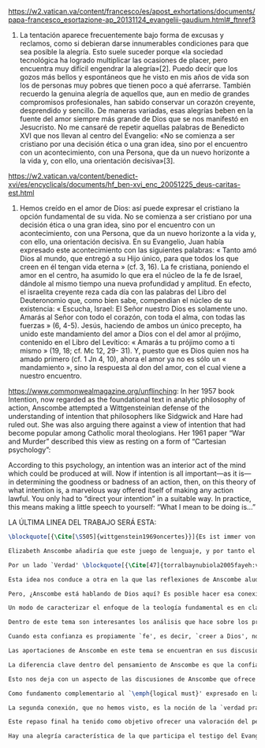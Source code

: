 #+PROPERTY: header-args:latex :tangle ../../tex/ch4/critic.tex
# ------------------------------------------------------------------------------------
# Santa Teresa Benedicta de la Cruz, ruega por nosotros

https://w2.vatican.va/content/francesco/es/apost_exhortations/documents/papa-francesco_esortazione-ap_20131124_evangelii-gaudium.html#_ftnref3

7. La tentación aparece frecuentemente bajo forma de excusas y reclamos, como si debieran darse innumerables condiciones para que sea posible la alegría. Esto suele suceder porque «la sociedad tecnológica ha logrado multiplicar las ocasiones de placer, pero encuentra muy difícil engendrar la alegría»[2]. Puedo decir que los gozos más bellos y espontáneos que he visto en mis años de vida son los de personas muy pobres que tienen poco a qué aferrarse. También recuerdo la genuina alegría de aquellos que, aun en medio de grandes compromisos profesionales, han sabido conservar un corazón creyente, desprendido y sencillo. De maneras variadas, esas alegrías beben en la fuente del amor siempre más grande de Dios que se nos manifestó en Jesucristo. No me cansaré de repetir aquellas palabras de Benedicto XVI que nos llevan al centro del Evangelio: «No se comienza a ser cristiano por una decisión ética o una gran idea, sino por el encuentro con un acontecimiento, con una Persona, que da un nuevo horizonte a la vida y, con ello, una orientación decisiva»[3].

https://w2.vatican.va/content/benedict-xvi/es/encyclicals/documents/hf_ben-xvi_enc_20051225_deus-caritas-est.html

1. Hemos creído en el amor de Dios: así puede expresar el cristiano la opción fundamental de su vida. No se comienza a ser cristiano por una decisión ética o una gran idea, sino por el encuentro con un acontecimiento, con una Persona, que da un nuevo horizonte a la vida y, con ello, una orientación decisiva. En su Evangelio, Juan había expresado este acontecimiento con las siguientes palabras: « Tanto amó Dios al mundo, que entregó a su Hijo único, para que todos los que creen en él tengan vida eterna » (cf. 3, 16). La fe cristiana, poniendo el amor en el centro, ha asumido lo que era el núcleo de la fe de Israel, dándole al mismo tiempo una nueva profundidad y amplitud. En efecto, el israelita creyente reza cada día con las palabras del Libro del Deuteronomio que, como bien sabe, compendian el núcleo de su existencia: « Escucha, Israel: El Señor nuestro Dios es solamente uno. Amarás al Señor con todo el corazón, con toda el alma, con todas las fuerzas » (6, 4-5). Jesús, haciendo de ambos un único precepto, ha unido este mandamiento del amor a Dios con el del amor al prójimo, contenido en el Libro del Levítico: « Amarás a tu prójimo como a ti mismo » (19, 18; cf. Mc 12, 29- 31). Y, puesto que es Dios quien nos ha amado primero (cf. 1 Jn 4, 10), ahora el amor ya no es sólo un « mandamiento », sino la respuesta al don del amor, con el cual viene a nuestro encuentro.

https://www.commonwealmagazine.org/unflinching:
In her 1957 book Intention, now regarded as the foundational text in analytic philosophy of action, Anscombe attempted a Wittgensteinian defense of the understanding of intention that philosophers like Sidgwick and Hare had ruled out. She was also arguing there against a view of intention that had become popular among Catholic moral theologians. Her 1961 paper “War and Murder” described this view as resting on a form of “Cartesian psychology”:

According to this psychology, an intention was an interior act of the mind which could be produced at will. Now if intention is all important—as it is—in determining the goodness or badness of an action, then, on this theory of what intention is, a marvelous way offered itself of making any action lawful. You only had to “direct your intention” in a suitable way. In practice, this means making a little speech to yourself: “What I mean to be doing is…”

LA ÚLTIMA LINEA DEL TRABAJO SERÁ ESTA:

#+BEGIN_SRC latex
\blockquote[{\Cite[\S505]{wittgenstein1969oncertes}}]{Es ist immer von Gnaden der Natur, wenn man etwas weiß}. Para Wittgenstein, el juego de lenguaje, que es esencial en nuestra experiencia de conocer, es posible por una especie de providencia de la naturaleza. Con esto se refiere al hecho de que nuestras aseveraciones son posibles porque no ocurre constantemente que neguemos los fundamentos o justificaciones de afirmaciones que hemos llegado a considerar un juicio cierto y sólido. Añade que el \blockquote[{\Cite[\S509]{wittgenstein1969oncertes}}]{juego de lenguaje sólo es posible si se confía en algo}. Y con esto no quiere decir \enquote*{si es posible confiar}, sino si se confía de hecho, si se actúa en confianza.

Elizabeth Anscombe añadiría que este juego de lenguaje, y por tanto el conocer, es posible por la Gracia de Dios\footnote{\Cite[Cf.][224]{teichmann2008ans}: \enquote{It is `by favour of Nature' that assertion and knowledge are posible (cf. \emph{On Certainty, para. 505}); for Anselm and for Anscombe, it is (also) by the grace of God.}}. Con esto no estaríamos diciendo que ella simplemente cambiaría `Naturaleza' por `Dios' en la afirmación de Wittgenstein sobre la certeza, se refiere a otras cosas más.

Por un lado `Verdad' \blockquote[{\Cite[47]{torralbaynubiola2005fayeh:verdad}}]{es uno de los nombres de Dios} y \blockquote[{\Cite[47]{torralbaynubiola2005fayeh:verdad}}]{Hay verdad en muchas cosas}. Aquí ella también es `hermana intelectual' de San Anselmo, ambos comparten una noción trascendental de la verdad como rectitud que va a través de muchas cosas: proposiciones, el pensamiento, la voluntad, la acción y el ser de las cosas\footnote{\Cite[Cf.][197]{teichmann2008ans}: \enquote{In Anselm's account of how truth serves as the goal of assertion, he describes truth as `rightness perceptible to the intellect alone' \textelp{} a rightness that is to be found no only in propositions, but also in thought, will, action, and the being of things.}}. Y aquí podríamos atribuir a la Gracia Divina nuestra capacidad de reconocer y apreciar esta rectitud.

Esta idea nos conduce a otra en la que las reflexiones de Anscombe aluden a la Providencia Divina como fundamento del lenguaje. Ella se pregunta: \enquote*{¿es la humanidad la que produce las esencias experesadas en la gramática?}\footnote{\Cite[Cf.][72]{torralbaynubiola2005fayeh:esencia}} y propone que la respuesta a esto, según su parecer, no se encuentra en la humanidad misma, sino en \enquote{quien produjo la humanidad}; y añade: \blockquote[{\Cite[73]{torralbaynubiola2005fayeh:esencia}}]{Para mucha gente hoy día, esta respuesta equivale a ``la evolución''. Pero esto no es otra cosa que decir ``bueno, ocurrió y ya está''. Una respuesta más racional sería: la Inteligencia, que creó al hombre y que creó otras cosas por medio del \emph{logos} de su sabiduría. Aquel \emph{logos} constituye una infinidad de \emph{logos} de cosas posibles y reales, y también de las invenciones humanas}. Para ella la pregunta \enquote*{¿qué ha producido las esencias expresadas en el lenguaje humano?} es equivalente a \enquote*{¿qué es lo que ha producido el ser humano, capaz de aprender un lenguaje?}. Termina diciendo: \blockquote[{\Cite[74]{torralbaynubiola2005fayeh:esencia}}]{aquello que produce las inteligencias que producen tales cosas, y el resto del lenguaje también, es a su vez una inteligencia o unas inteligencias. Pero tendrá que ser una inteligencia de tipo distinto de la humana: porque si no, tendríamos un regreso al infinito. Es necesario que esta inteligencia (o estas inteligencias) sea capaz de inventar el lenguaje, incluso aunque tenga la habilidad de usar el lenguaje como lo hacemos los seres humanos}. Y según esto podríamos atribuir a la Gracia el que la humanidad posea el lenguaje del todo.

Pero, ¿Anscombe está hablando de Dios aquí? Es posible hacer esa conexión; habla de la `Inteligencia' ``distinta de la humana'' que crea ``por medio del \emph{logos} de su sabiduría'', que es capaz de ``inventar el lenguaje'' y de ``usar el lenguaje como lo hacemos'' nosotros. Esto evoca ya el modo en que Elizabeth hablaba de la fe. Aquí estamos en la misma situación en la que nos dejan muchas de las expresiones de Anscombe presentes en este estudio. ¿Son nociones valiosas para la teología?, ¿nos dan ocasión para hablar de Dios y de su actuar? La respuesta a esto se encuentra, en las conexiones que nos permiten establecer.

Un modo de caracterizar el enfoque de la teología fundamental es en clave `dogmático-fundacional' y `apologético-misionera'\footnote{\Cite[Cf.][80-85]{ninot2009tf}}. Un análisis del testimonio desde esa perspectiva consistiría en estudiarlo como un modo de describir y comprender la Revelación según el primer aspecto y, de acuerdo al segundo, como un modo de ``dar razón de nuestra esperanza'' en diálogo con la sociedad plural de la que formamos parte. Desde de este enfoque, ¿qué oportunidades ofrecen las reflexiones de Anscombe que hemos estudiado? Una buena clave para situar su aportación es esta: \blockquote[{\Cite[451]{prades2015testimonio}}]{Ninguna esfera del saber humano puede prescindir <<absolutamente>> de la confianza en los propios sentidos, en la memoria, en la percepción sensible, en el otro, en la sociedad. El hombre vive de creencias, que no son contrarias al ejercicio crítico del saber, sino que se entrelazan inevitablemente con el mismo. Por este motivo la razón del hombre es una razón creyente. La plena estatura de esta razón creyente requiere llegar a distinguir la confianza de la mera credulidad}. Es llamativa la insistencia de Elizabeth de que el terreno de nuestro conocimiento esta lleno de creencias justificadas en lo que ella llamaría `fe', es decir, `creer a alguien'. Esta disposición que es el creer parte de un juicio en el que se determina confiar en alguien sobre la verdad. La solidez específica que ofrece esta confianza en contraste a la mera credulidad es una materia en donde las aportaciones de Anscombe son claras.

Dentro de este tema son interesantes los análisis que hace sobre los presupuestos o creencias involucradas en el juicio de llegar a creer el testimonio de alguien y cómo el contenido de estas creencias es distinto al de lo que se cree al creer a alguien propiamente. También es de gran interés la pregunta sobre las `relaciones no igualmente justificadas' de la falsedad y la verdad, que Wittgenstein y San Anselmo plantean respecto de las proposiciones, y que Anscombe aplica al testimonio: ¿por qué solo decimos que creemos a alguien cuando juzgamos que dice la verdad y es veraz? Ella construye su respuesta a partir de distintos elementos; la intención que puede atribuirse a la aserción, la rectitud del que habla, el enunciado y la cosa enunciada, todos estos aspectos de la comunicación están relacionados con el hecho de que atribuímos a la verdad una relación más justificada con nuestras afirmaciones, y con el testimonio también. La distinción entre conocimiento tradicional y conocer por testimonio y cómo ambos pueden llegar a constituir un fundamento para nuestras creencias e inferencias y cómo interactúan y se apoyan mutuamente es otro aspecto relevante al rol de la confianza en la formación de la razón creyente y los criterios que tenemos para juzgarla como distinta de la credulidad.

Cuando esta confianza es propiamente `fe', es decir, `creer a Dios', no es más `contraria al ejercicio crítico del saber'. El elemento extraordinario hacia el que Anscombe dirige nuestra atención en su análisis sobre la fe es la creencia de que alguna voz, hecho o enseñanza \enquote*{viene a nosotros como palabra de Dios}. Esta creencia, de que \enquote*{el Eterno entra en el tiempo, el Todo se esconde en la parte} (FR 12), que constituye un juicio incondicional, no representa para Anscombe un creer sin fundamento. Es posible comparar los planteamientos de Elizabeth con otras propuestas relacionadas con esta materia. Para el cardenal Newman, \blockquote[{\Cite[276-277]{ninot2009tf}}]{el paso hacia un juicio incondicional de la verdad se puede efectuar gracias a la convergencia de indicios o probabilidades históricas con ayuda del ``illative sense''}. En Rahner \blockquote[{\Cite[277]{ninot2009tf}}]{el paso hacia este juicio se encuentra en la relación recíproca entre revelación trascendental \textelp{} y la revelación categorial \textelp{} siendo ambas comprendidas una a partir de la otra}. En H.U. Balthasar la respuesta queda formulada en el desarrollo de la categoría del \emph{universale concretum} desde la metodología fenomenológica\autocite[277]{ninot2009tf}.

Las aportaciones de Anscombe en este tema se encuentran en sus discusiones sobre los milagros, las profecías, los misterios y el conocimiento común. Hay varios elementos en su análisis, desde la indagación en el valor de un testimonio en relación al grado de probabilidad del hecho que narra, hasta la `tesis de teología natural' inspirada en la promesa del Deuteronomio. Su objetivo constantemente es describir las `razones para no dudar' o la naturaleza de la disposición que se tiene cuando se cree que Dios ha dado testimonio de sí. Entre los aspectos más sobresalientes de sus respuestas merecen ser destacados los argumentos relacionados con el conocimiento tradicional como fundamento de nuestras inferencias, la noción de que la `esencia es expresada en la gramática' y lo que ella llama `necesidad aristotélica'. El terreno que estudian estas argumentaciones es el mismo que describe Newman al hablar del \emph{illative sense}: \blockquote[{\Cite[317]{newman1870assent}}]{en ningún género de raciocinio sobre cosas concretas, tanto si se trata de investigación histórica como de teología, podemos hallar un criterio último de la verdad o del error de nuestra inferencia, fuera de nuestra confianza en el sentido ilativo que la sanciona; a la manera como no hay criterio de la excelencia poética, la heroicidad de una acción o la caballerosidad de una conducta fuera del sentido mental peculiar, llámese genio, gusto, sentido de lo que está bien o sentido moral, al cual corresponden cada uno de estos objetos. Nuestro deber en cada uno de estos casos es reforzar y perfeccionar la facultad especial que constituye su regla viviente, y esto lo mejor que podamos}.

La diferencia clave dentro del pensamiento de Anscombe es que la confianza que se convierte en criterio no queda depositada en una facultad individual, sino en la actividad colectiva que da vida y contexto al lenguaje. Dentro de esta comprensión, la lógica constituye un modo de representación del uso que hacemos de la expresiones. La inferencia válida, como objeto de la lógica, se analiza desde su aplicación posible como parte de la gramática del lenguaje y la necesidad lógica se entiende como el `tener que' que constituiría un movimiento posible dentro del juego de lenguaje. Adicionalmente, hay proposiciones de conocimiento común que constituyen fundamentos o reglas que hacen posible el diálogo o las inferencias y en este sentido son `fundamentales' o `sólidas'.

Esto nos deja con un aspecto de las discusiones de Anscombe que ofrece más posibilidades de indagación. Los artículos escogidos para el estudio han estado relacionados con los aspectos más epistemológicos del testimonio. Solamente se ha aludido su carácter performativo y su aspecto moral en la discusión sobre la enseñanza de los misterios de fe\footnote{\Cite[Cf.][450]{prades2015testimonio}: \enquote{\textins{el testimonio} reúne las dimensiones de palabra y gesto en lo que hemos identificado como carácter performativo del acto comunicativo; es a la vez un acto de conocimiento y un acto moral; comporta su ratificación mediante la responsabilidad ante lo testimoniado, que llega a la entrega de la vida en el caso eminente del martirio.}}. Sin embargo Anscombe tiene más que aportar sobre esta materia. Un aspecto de su pensamiento que nos limitamos a apuntar es la conexión entre el bien y el uso del lenguaje y entre la acción y la verdad.

Como fundamento complementario al `\emph{logical must}' expresado en la gramática que ordena el lenguaje, la llamada `necesidad Aristotélica' constituye un `\emph{non-logical must}' que justifica el orden de nuestro lenguaje desde la noción de `\emph{good for}', de lo que es bueno para nosotros. Esto implica que el criterio de la inferencia válida que consiste en su aplicabilidad real dentro de nuestra vida humana tiene como uno de sus fundamentos una orientación hacia el bien. La pregunta \enquote*{¿en virtud de qué puede tener una aplicación real una regla proposicional en nuestra vida?} puede ser respondida diciendo: \enquote*{porque está ordenada a alcanzar el bien y evitar el mal}. En esto Elizabeth identifica un aspecto moral en el uso recto del lenguaje.

La segunda conexión, que no hemos visto, es la noción de la `verdad práctica'. Un tema importante que se encuentra en la obra de Elizabeth está relacionado con el sentido en el que las acciones pueden ser verdaderas o falsas. Esta propiedad aplicada a la acción depende de la relación entre entendimiento y deseo en la configuración de la acción humana: \blockquote[{\Cite[189]{torralba2005accion}}]{Anscombe explica que ``la verdad práctica es \emph{producida [brought about]} por medio de la deliberación bien construida [\emph{sound}] que lleva a la decisión y a la acción, y esto \emph{incluye} la verdad de la descripción `hacer lo bueno' [\emph{doing well}]. Por tanto, \emph{si} la decisión es consistente [\emph{sound}], lo que sucede ---la acción--- se corresponde con ella tal y como yo le he descrito: justamente como la descripción de `hacer lo bueno'''. La posibilidad de describir la acción como ``hacer lo bueno'', depende de que el deseo sea recto, es decir, de que el fin de la acción o la intención \emph{con la que} ---que es a lo que hace referencia el deseo--- también se puede describir como ``hacer lo bueno''. El examen de la verdad de esa descripción es la tarea fundamental de la ética}. Desde esta valoración es posible hablar de la acción del testigo como testimonio de la verdad y esta comprensión sería complementaria al `creer a alguien' como acceso a la realidad. La descripción de la enseñanza del misterio religioso como análoga a la enseñanza moral se apoya también en esta noción. En ambos casos la acogida de la verdad implica `poner por obra la palabra', participar de la acción verdadera `haciendo lo bueno'.

Este repaso final ha tenido como objetivo ofrecer una valoración del pensamiento de Anscombe como una aportación posible dentro de ciertas reflexiones de la Teología. Esto como adición y complemento a las tres cuestiones relacionadas con el testimonio como objeto de estudio teológico estudiadas en el capítulo anterior.

Hay una alegría característica de la que participa el testigo del Evangelio. Desde el pensamiento de Anscombe podríamos decir que es la alegría de reconocer a Dios involucrado en nuestra vida y en la actividad humana del lenguaje y creer a ese Dios que se comunica y actuar de acuerdo a sus promesas. En este sentido es la alegría del \blockquote[][\,(DCE 1 ;EG 7)]{el encuentro con un acontecimiento, con una Persona, que da un nuevo horizonte a la vida y, con ello, una orientación decisiva}. Este encuentro con el amor de Dios es el que nos rescata de \blockquote[][\,(EG 8)]{nuestra conciencia aislada y de la autorreferencialidad}. La vida y la obra de Elizabeth nos dan una visión de esta conciencia puesta en relación y en comunicación con la pluralidad de su entorno. Podemos comprender así que la alegría del testigo del Evangelio también es que él mismo vive involucrado en la vida y el lenguaje humano para comunicar el amor que nos lleva más allá de nosotros mismos, porque \blockquote[][\,(Ibíd.)]{si alguien ha acogido ese amor que le devuelve el sentido de la vida, ¿cómo puede contener el deseo de comunicarlo a otros?} Sirva de aliento guardar el consejo del apóstol: \blockquote[][\,(St 1, 22-25)]{\emph{Poned en práctica la palabra y no os contentéis con oírla, engañándoos a vosotros mismos. Porque quien oye la palabra y no la pone en práctica, ese se parece al hombre que se miraba la cara en un espejo y, apenas se miraba, daba media vuelta y se olvidaba de cómo era. Pero el que se concentra en una ley perfecta, la de la libertad, y permanece en ella, no como oyente olvidadizo, sino poniéndola en práctica, ese será dichoso al practicarla}}.
#+END_SRC
